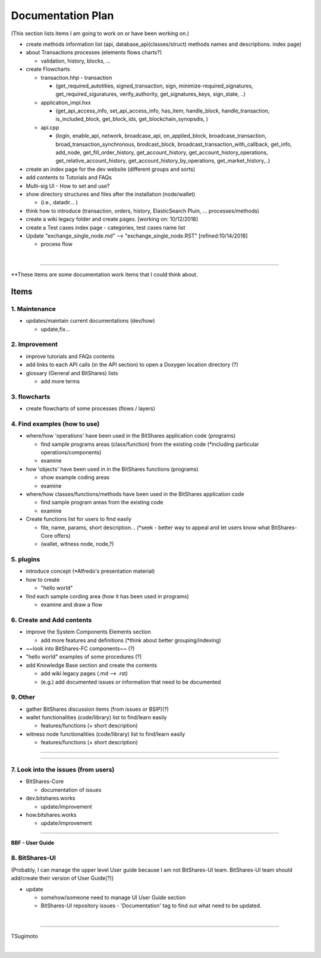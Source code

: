 .. _my-plan:

***********************
Documentation Plan
***********************
(This section lists items I am going to work on or have been working on.)

 
* create methods information list (api, database_api(classes/struct) methods names and descriptions. index page)
* about Transactions processes (elements flows charts?)

  - validation, history, blocks, ...
  
* create Flowcharts

  - transaction.hhp
    - transaction
    
    - (get_required_autotities, signed_transaction, sign, minimize-required_signatures, get_required_siguratures, verify_authority, get_signatures_keys, sign_state, ..)
  
  - application_impl.hxx
  
    - (get_api_access_info, set_api_access_info, has_item, handle_block, handle_transaction, is_included_block, get_block_ids, get_blockchain_synopsdis, )
    
  - api.cpp
    
    - (login, enable_api, network, broadcase_api, on_applied_block, broadcase_transaction, broad_transaction_synchronous, brodcast_block, broadcast_transaction_with_callback, get_info, add_node, get_fill_order_history, get_account_history, get_account_history_operations, get_relative_account_history, get_account_history_by_operations, get_market_history,..)
  
* create an index page for the dev website (different groups and sorts)
* add contents to Tutorials and FAQs

* Multi-sig UI - How to set and use?
* show directory structures and files after the installation (node/wallet) 

  - (i.e., datadir... )

* think how to introduce (transaction, orders, history, ElasticSearch Pluin, ... processes/methods)
* create a wiki legacy folder and create pages. [working on: 10/12/2018]
* create a Test cases index page - categories, test cases name list 
* Update "exchange_single_node.md" --> "exchange_single_node.RST" [refined:10/14/2018]

  - process flow

|

-------



**These items are some documentation work items that I could think about. 

Items
========================

1. Maintenance 
---------------
* updates/maintain current documentations (dev/how)

  - update,fix...

2. Improvement
-------------------
* improve tutorials and FAQs contents
* add links to each API calls (in the API section) to open a Doxygen location directory (?)
* glossary (General and BitShares) lists

  - add more terms


3. flowcharts
-------------------------

* create flowcharts of some processes (flows / layers)


4. Find examples (how to use)
--------------------
* where/how 'operations' have been used in the BitShares application code (programs) 

  - find sample programs areas (class/function) from the existing code (*including particular  operations/components)
  - examine
 
* how 'objects' have been used in in the BitShares functions (programs) 

  - show example coding areas
  - examine
  
* where/how classes/functions/methods have been used in the BitShares application code 

  - find sample program areas from the existing code
  - examine 
  
* Create functions list for users to find easily

  - file, name, params, short description... (*seek - better way to appeal and let users know what BitShares-Core offers)
  - (wallet, witness node, node,?)
  

5. plugins
----------------------
* introduce concept (*Alfredo's presentation material)
* how to create

  - "hello world" 
  
* find each sample cording area (how it has been used in programs) 
  
  - examine and draw a flow
  
  
6. Create and Add contents
------------------------  
* improve the System Components Elements section

  - add more features and definitions (*think about better grouping/indexing) 

* ~~look into BitShares-FC components~~ (?)
* "hello world" examples of some procedures (?) 
* add Knowledge Base section and create the contents 

  - add wiki legacy pages (.md --> .rst)
  - (e.g.) add documented issues or information that need to be documented
  
9. Other
-----------
 
* gather BitShares discussion items (from issues or BSIP)(?)

* wallet functionalities (code/library) list to find/learn easily

  - features/functions (+ short description) 
  
* witness node functionalities (code/library) list to find/learn easily

  - features/functions (+ short description) 

-----------------

--------------------

7. Look into the issues (from users)
------------------------
* BitShares-Core

  - documentation of issues
  
* dev.bitshares.works

  - update/improvement
  
* how.bitshares.works

  - update/improvement

----------------------------

**BBF - User Guide**

8. BitShares-UI
---------------------
(Probably, I can manage the upper level User guide because I am not BitShares-UI team. BitShares-UI team should add/create their version of User Guide(?))

* update

  - somehow/someone need to manage UI User Guide section
  - BitShares-UI repository issues - 'Documentation' tag to find out what need to be updated. 
  
|
---------------------


TSugimoto
  


|

